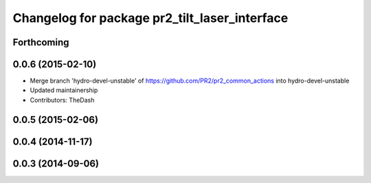 ^^^^^^^^^^^^^^^^^^^^^^^^^^^^^^^^^^^^^^^^^^^^^^
Changelog for package pr2_tilt_laser_interface
^^^^^^^^^^^^^^^^^^^^^^^^^^^^^^^^^^^^^^^^^^^^^^

Forthcoming
-----------

0.0.6 (2015-02-10)
------------------
* Merge branch 'hydro-devel-unstable' of https://github.com/PR2/pr2_common_actions into hydro-devel-unstable
* Updated maintainership
* Contributors: TheDash

0.0.5 (2015-02-06)
------------------

0.0.4 (2014-11-17)
------------------

0.0.3 (2014-09-06)
------------------
